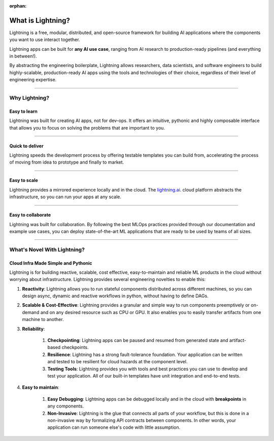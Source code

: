 :orphan:

.. _what:

###################
What is Lightning?
###################

Lightning is a free, modular, distributed, and open-source framework for building
AI applications where the components you want to use interact together.

Lightning apps can be built for **any AI use case**, ranging from AI research to
production-ready pipelines (and everything in between!).

By abstracting the engineering boilerplate, Lightning allows researchers, data scientists, and software engineers to
build highly-scalable, production-ready AI apps using the tools and technologies of their choice,
regardless of their level of engineering expertise.

.. figure:: https://pl-public-data.s3.amazonaws.com/assets_lightning/Lightning.gif
    :alt: What is Lightning gif.
    :width: 100 %

----

.. _why:

***************
Why Lightning?
***************


Easy to learn
^^^^^^^^^^^^^

Lightning was built for creating AI apps, not for dev-ops. It offers an intuitive, pythonic
and highly composable interface that allows you to focus on solving the problems that are important to you.

----

Quick to deliver
^^^^^^^^^^^^^^^^

Lightning speeds the development process by offering testable templates you can build from,
accelerating the process of moving from idea to prototype and finally to market.

----

Easy to scale
^^^^^^^^^^^^^

Lightning provides a mirrored experience locally and in the cloud. The `lightning.ai <https://lightning.ai>`_.
cloud platform abstracts the infrastructure, so you can run your apps at any scale.

----

Easy to collaborate
^^^^^^^^^^^^^^^^^^^

Lightning was built for collaboration.
By following the best MLOps practices provided through our documentation and example use cases,
you can deploy state-of-the-art ML applications that are ready to be used by teams of all sizes.

----

*****************************
What's Novel With Lightning?
*****************************


Cloud Infra Made Simple and Pythonic
^^^^^^^^^^^^^^^^^^^^^^^^^^^^^^^^^^^^

Lightning is for building reactive, scalable, cost effective, easy-to-maintain and reliable ML products in the cloud without worrying about infrastructure. Lightning provides several engineering novelties to enable this:

#. **Reactivity**: Lightning allows you to run stateful components distributed across different machines, so you can design async, dynamic and reactive workflows in python, without having to define DAGs.

#. **Scalable & Cost-Effective**: Lightning provides a granular and simple way to run components preemptively or on-demand and on any desired resource such as CPU or GPU. It also enables you to easily transfer artifacts from one machine to another.

#. **Reliability**:

    #. **Checkpointing**: Lightning apps can be paused and resumed from generated state and artifact-based checkpoints.
    #. **Resilience**: Lightning has a strong fault-tolerance foundation. Your application can be written and tested to be resilient for cloud hazards at the component level.
    #. **Testing Tools**: Lightning provides you with tools and best practices you can use to develop and test your application. All of our built-in templates have unit integration and end-to-end tests.

#. **Easy to maintain**:

    #. **Easy Debugging**: Lightning apps can be debugged locally and in the cloud with **breakpoints** in any components.
    #. **Non-Invasive**: Lightning is the glue that connects all parts of your workflow, but this is done in a non-invasive way by formalizing API contracts between components. In other words, your application can run someone else's code with little assumption.
